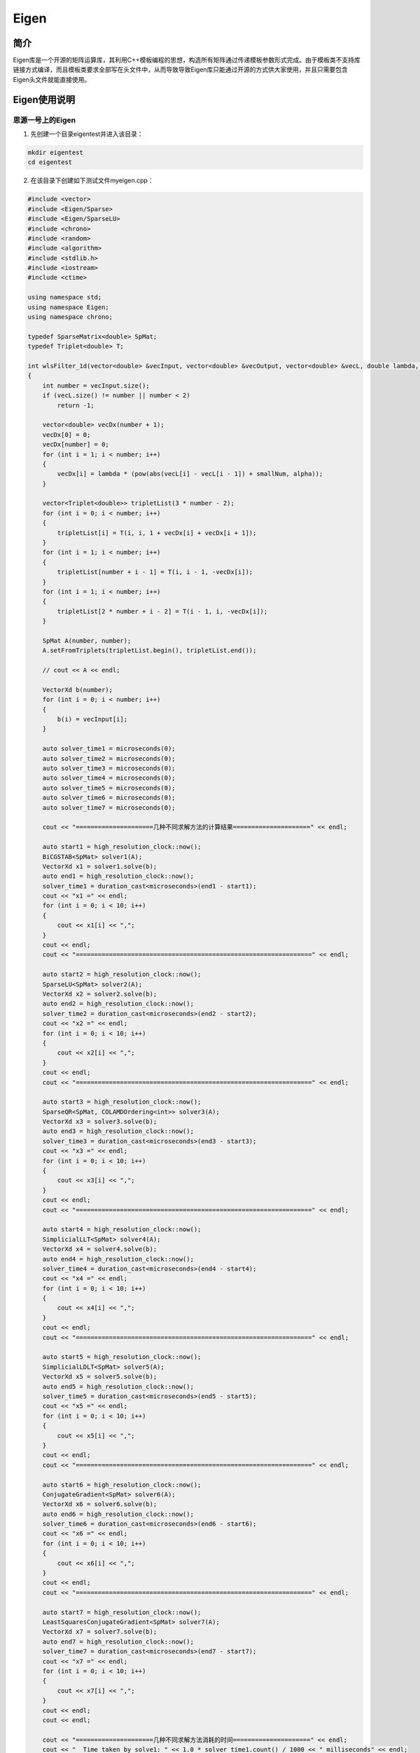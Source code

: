 .. _eigen:

Eigen
==========

简介
----

Eigen库是一个开源的矩阵运算库，其利用C++模板编程的思想，构造所有矩阵通过传递模板参数形式完成。由于模板类不支持库链接方式编译，而且模板类要求全部写在头文件中，从而导致导致Eigen库只能通过开源的方式供大家使用，并且只需要包含Eigen头文件就能直接使用。



Eigen使用说明
-----------------------------

思源一号上的Eigen
~~~~~~~~~~~~~~~~~~~~~~~~~~~~~~~~~~~~~

1. 先创建一个目录eigentest并进入该目录：

.. code::
        
    mkdir eigentest
    cd eigentest

2. 在该目录下创建如下测试文件myeigen.cpp：

.. code::
        
    #include <vector>
    #include <Eigen/Sparse>
    #include <Eigen/SparseLU>
    #include <chrono>
    #include <random>
    #include <algorithm>
    #include <stdlib.h>
    #include <iostream>
    #include <ctime>

    using namespace std;
    using namespace Eigen;
    using namespace chrono;

    typedef SparseMatrix<double> SpMat;
    typedef Triplet<double> T;

    int wlsFilter_1d(vector<double> &vecInput, vector<double> &vecOutput, vector<double> &vecL, double lambda, double alpha, double smallNum)
    {
        int number = vecInput.size();
        if (vecL.size() != number || number < 2)
            return -1;

        vector<double> vecDx(number + 1);
        vecDx[0] = 0;
        vecDx[number] = 0;
        for (int i = 1; i < number; i++)
        {
            vecDx[i] = lambda * (pow(abs(vecL[i] - vecL[i - 1]) + smallNum, alpha));
        }

        vector<Triplet<double>> tripletList(3 * number - 2);
        for (int i = 0; i < number; i++)
        {
            tripletList[i] = T(i, i, 1 + vecDx[i] + vecDx[i + 1]);
        }
        for (int i = 1; i < number; i++)
        {
            tripletList[number + i - 1] = T(i, i - 1, -vecDx[i]);
        }
        for (int i = 1; i < number; i++)
        {
            tripletList[2 * number + i - 2] = T(i - 1, i, -vecDx[i]);
        }

        SpMat A(number, number);
        A.setFromTriplets(tripletList.begin(), tripletList.end());

        // cout << A << endl;

        VectorXd b(number);
        for (int i = 0; i < number; i++)
        {
            b(i) = vecInput[i];
        }

        auto solver_time1 = microseconds(0);
        auto solver_time2 = microseconds(0);
        auto solver_time3 = microseconds(0);
        auto solver_time4 = microseconds(0);
        auto solver_time5 = microseconds(0);
        auto solver_time6 = microseconds(0);
        auto solver_time7 = microseconds(0);

        cout << "=====================几种不同求解方法的计算结果=====================" << endl;

        auto start1 = high_resolution_clock::now();
        BiCGSTAB<SpMat> solver1(A);
        VectorXd x1 = solver1.solve(b);
        auto end1 = high_resolution_clock::now();
        solver_time1 = duration_cast<microseconds>(end1 - start1);
        cout << "x1 =" << endl;
        for (int i = 0; i < 10; i++)
        {
            cout << x1[i] << ",";
        }
        cout << endl;
        cout << "================================================================" << endl;

        auto start2 = high_resolution_clock::now();
        SparseLU<SpMat> solver2(A);
        VectorXd x2 = solver2.solve(b);
        auto end2 = high_resolution_clock::now();
        solver_time2 = duration_cast<microseconds>(end2 - start2);
        cout << "x2 =" << endl;
        for (int i = 0; i < 10; i++)
        {
            cout << x2[i] << ",";
        }
        cout << endl;
        cout << "================================================================" << endl;

        auto start3 = high_resolution_clock::now();
        SparseQR<SpMat, COLAMDOrdering<int>> solver3(A);
        VectorXd x3 = solver3.solve(b);
        auto end3 = high_resolution_clock::now();
        solver_time3 = duration_cast<microseconds>(end3 - start3);
        cout << "x3 =" << endl;
        for (int i = 0; i < 10; i++)
        {
            cout << x3[i] << ",";
        }
        cout << endl;
        cout << "================================================================" << endl;

        auto start4 = high_resolution_clock::now();
        SimplicialLLT<SpMat> solver4(A);
        VectorXd x4 = solver4.solve(b);
        auto end4 = high_resolution_clock::now();
        solver_time4 = duration_cast<microseconds>(end4 - start4);
        cout << "x4 =" << endl;
        for (int i = 0; i < 10; i++)
        {
            cout << x4[i] << ",";
        }
        cout << endl;
        cout << "================================================================" << endl;

        auto start5 = high_resolution_clock::now();
        SimplicialLDLT<SpMat> solver5(A);
        VectorXd x5 = solver5.solve(b);
        auto end5 = high_resolution_clock::now();
        solver_time5 = duration_cast<microseconds>(end5 - start5);
        cout << "x5 =" << endl;
        for (int i = 0; i < 10; i++)
        {
            cout << x5[i] << ",";
        }
        cout << endl;
        cout << "================================================================" << endl;

        auto start6 = high_resolution_clock::now();
        ConjugateGradient<SpMat> solver6(A);
        VectorXd x6 = solver6.solve(b);
        auto end6 = high_resolution_clock::now();
        solver_time6 = duration_cast<microseconds>(end6 - start6);
        cout << "x6 =" << endl;
        for (int i = 0; i < 10; i++)
        {
            cout << x6[i] << ",";
        }
        cout << endl;
        cout << "================================================================" << endl;

        auto start7 = high_resolution_clock::now();
        LeastSquaresConjugateGradient<SpMat> solver7(A);
        VectorXd x7 = solver7.solve(b);
        auto end7 = high_resolution_clock::now();
        solver_time7 = duration_cast<microseconds>(end7 - start7);
        cout << "x7 =" << endl;
        for (int i = 0; i < 10; i++)
        {
            cout << x7[i] << ",";
        }
        cout << endl;
        cout << endl;

        cout << "=====================几种不同求解方法消耗的时间=====================" << endl;
        cout << "  Time taken by solve1: " << 1.0 * solver_time1.count() / 1000 << " milliseconds" << endl;
        cout << "  Time taken by solve2: " << 1.0 * solver_time2.count() / 1000 << " milliseconds" << endl;
        cout << "  Time taken by solve3: " << 1.0 * solver_time3.count() / 1000 << " milliseconds" << endl;
        cout << "  Time taken by solve4: " << 1.0 * solver_time4.count() / 1000 << " milliseconds" << endl;
        cout << "  Time taken by solve5: " << 1.0 * solver_time5.count() / 1000 << " milliseconds" << endl;
        cout << "  Time taken by solve6: " << 1.0 * solver_time6.count() / 1000 << " milliseconds" << endl;
        cout << "  Time taken by solve7: " << 1.0 * solver_time7.count() / 1000 << " milliseconds" << endl;

        return 0;
    }

    int main()
    {

        std::default_random_engine e;
        std::uniform_real_distribution<double> u(-1.0, 1.0); // 左闭右闭区间
        e.seed(time(0));

        vector<double> x;
        double temp = 0;
        double step = 0.005;
        while (temp < 10)
        {
            x.push_back(temp);
            temp += step;
        }
        vector<double> y(x.size());
        int bgIdx = 30;
        int endIdx = 60;
        for (int i = 0; i < x.size(); i++)
        {
            y[i] = 0.2 * x[i] * x[i] + 2 * x[i];
        }
        for (int i = bgIdx; i < endIdx; i++)
        {
            y[i] += 3 * u(e);
        }
        double ymax = *max_element(y.begin(), y.end());
        vector<double> vecL(x.size());
        for (int i = 0; i < vecL.size(); i++)
        {
            vecL[i] = y[i] / ymax;
        }

        double alpha = 0.5;
        double lambda = 100;
        double smallNum = 0.1;
        vector<double> yfilt;

        int res = wlsFilter_1d(y, yfilt, vecL, lambda, alpha, smallNum);

        return 0;
    }
 

3. 在该目录下创建如下作业提交脚本eigentest.slurm:

.. code::

  #!/bin/bash
  
  #SBATCH --job-name=eigentest      
  #SBATCH --partition=64c512g      
  #SBATCH --ntasks-per-node=1     
  #SBATCH -n 1                     
  #SBATCH --output=%j.out
  #SBATCH --error=%j.err

  ulimit -s unlimited
  ulimit -l unlimited

  module load eigen/3.4.0-gcc-11.2.0
  module load gcc/11.2.0

  g++  myeigen.cpp -o myeigen

  ./myeigen

4. 使用如下命令提交作业：

.. code::

  sbatch eigentest.slurm

5. 作业完成后在.out文件中可看到如下结果：

.. code::

    =====================几种不同求解方法的计算结果=====================
    x1 =
    0.0582939,0.060135,0.0635594,0.0683589,0.0743685,0.081461,0.0895431,0.0985527,0.108456,0.119248,
    ================================================================
    x2 =
    0.0582939,0.060135,0.0635594,0.0683589,0.0743685,0.081461,0.0895431,0.0985527,0.108456,0.119248,
    ================================================================
    x3 =
    0.0582939,0.060135,0.0635594,0.0683589,0.0743685,0.081461,0.0895431,0.0985527,0.108456,0.119248,
    ================================================================
    x4 =
    0.0582939,0.060135,0.0635594,0.0683589,0.0743685,0.081461,0.0895431,0.0985527,0.108456,0.119248,
    ================================================================
    x5 =
    0.0582939,0.060135,0.0635594,0.0683589,0.0743685,0.081461,0.0895431,0.0985527,0.108456,0.119248,
    ================================================================
    x6 =
    0.0582939,0.060135,0.0635594,0.0683589,0.0743685,0.081461,0.0895431,0.0985527,0.108456,0.119248,
    ================================================================
    x7 =
    0.0582939,0.060135,0.0635594,0.0683589,0.0743685,0.081461,0.0895431,0.0985527,0.108456,0.119248,

    =====================几种不同求解方法消耗的时间=====================
    Time taken by solve1: 95.936 milliseconds
    Time taken by solve2: 32.905 milliseconds
    Time taken by solve3: 34.937 milliseconds
    Time taken by solve4: 6.422 milliseconds
    Time taken by solve5: 6.48 milliseconds
    Time taken by solve6: 120.568 milliseconds
    Time taken by solve7: 1356.32 milliseconds



pi2.0上的Eigen
~~~~~~~~~~~~~~~~~~~~~~~~~~~~~~~~~~~~~

1. 此步骤和上文完全相同；



2. 此步骤和上文完全相同；



3. 在该目录下创建如下作业提交脚本eigentest.slurm:

.. code::

  #!/bin/bash

  #SBATCH --job-name=eigentest    
  #SBATCH --partition=small     
  #SBATCH --ntasks-per-node=1     
  #SBATCH -n 1                     
  #SBATCH --output=%j.out
  #SBATCH --error=%j.err

  ulimit -s unlimited
  ulimit -l unlimited

  module load eigen/3.4.0-gcc-11.2.0
  module load gcc/11.2.0

  g++  myeigen.cpp -o myeigen

  ./myeigen

4. 使用如下命令提交作业：

.. code::

  sbatch eigentest.slurm

5. 作业完成后在.out文件中可看到如下结果：

.. code::

    =====================几种不同求解方法的计算结果=====================
    x1 =
    0.0535321,0.0552228,0.0583417,0.0626708,0.0680304,0.0742728,0.0812777,0.0889491,0.0972111,0.106007,
    ================================================================
    x2 =
    0.0535321,0.0552228,0.0583417,0.0626708,0.0680304,0.0742728,0.0812777,0.0889491,0.0972111,0.106007,
    ================================================================
    x3 =
    0.0535321,0.0552228,0.0583417,0.0626708,0.0680304,0.0742728,0.0812777,0.0889491,0.0972111,0.106007,
    ================================================================
    x4 =
    0.0535321,0.0552228,0.0583417,0.0626708,0.0680304,0.0742728,0.0812777,0.0889491,0.0972111,0.106007,
    ================================================================
    x5 =
    0.0535321,0.0552228,0.0583417,0.0626708,0.0680304,0.0742728,0.0812777,0.0889491,0.0972111,0.106007,
    ================================================================
    x6 =
    0.0535321,0.0552228,0.0583417,0.0626708,0.0680304,0.0742728,0.0812777,0.0889491,0.0972111,0.106007,
    ================================================================
    x7 =
    0.0535321,0.0552228,0.0583417,0.0626708,0.0680304,0.0742728,0.0812777,0.0889491,0.0972111,0.106007,

    =====================几种不同求解方法消耗的时间=====================
    Time taken by solve1: 93.473 milliseconds
    Time taken by solve2: 32.919 milliseconds
    Time taken by solve3: 35.014 milliseconds
    Time taken by solve4: 6.436 milliseconds
    Time taken by solve5: 6.48 milliseconds
    Time taken by solve6: 120.658 milliseconds
    Time taken by solve7: 1356.61 milliseconds



  



参考资料
-----------

-  `Eigen 官网 <https://eigen.tuxfamily.org/index.php?title=Main_Page>`__
-  `Eigen 知乎 <https://zhuanlan.zhihu.com/p/462494086>`__

